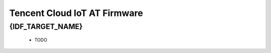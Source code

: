 Tencent Cloud IoT AT Firmware
=============================
 
{IDF_TARGET_NAME}
-----------------

  - TODO
